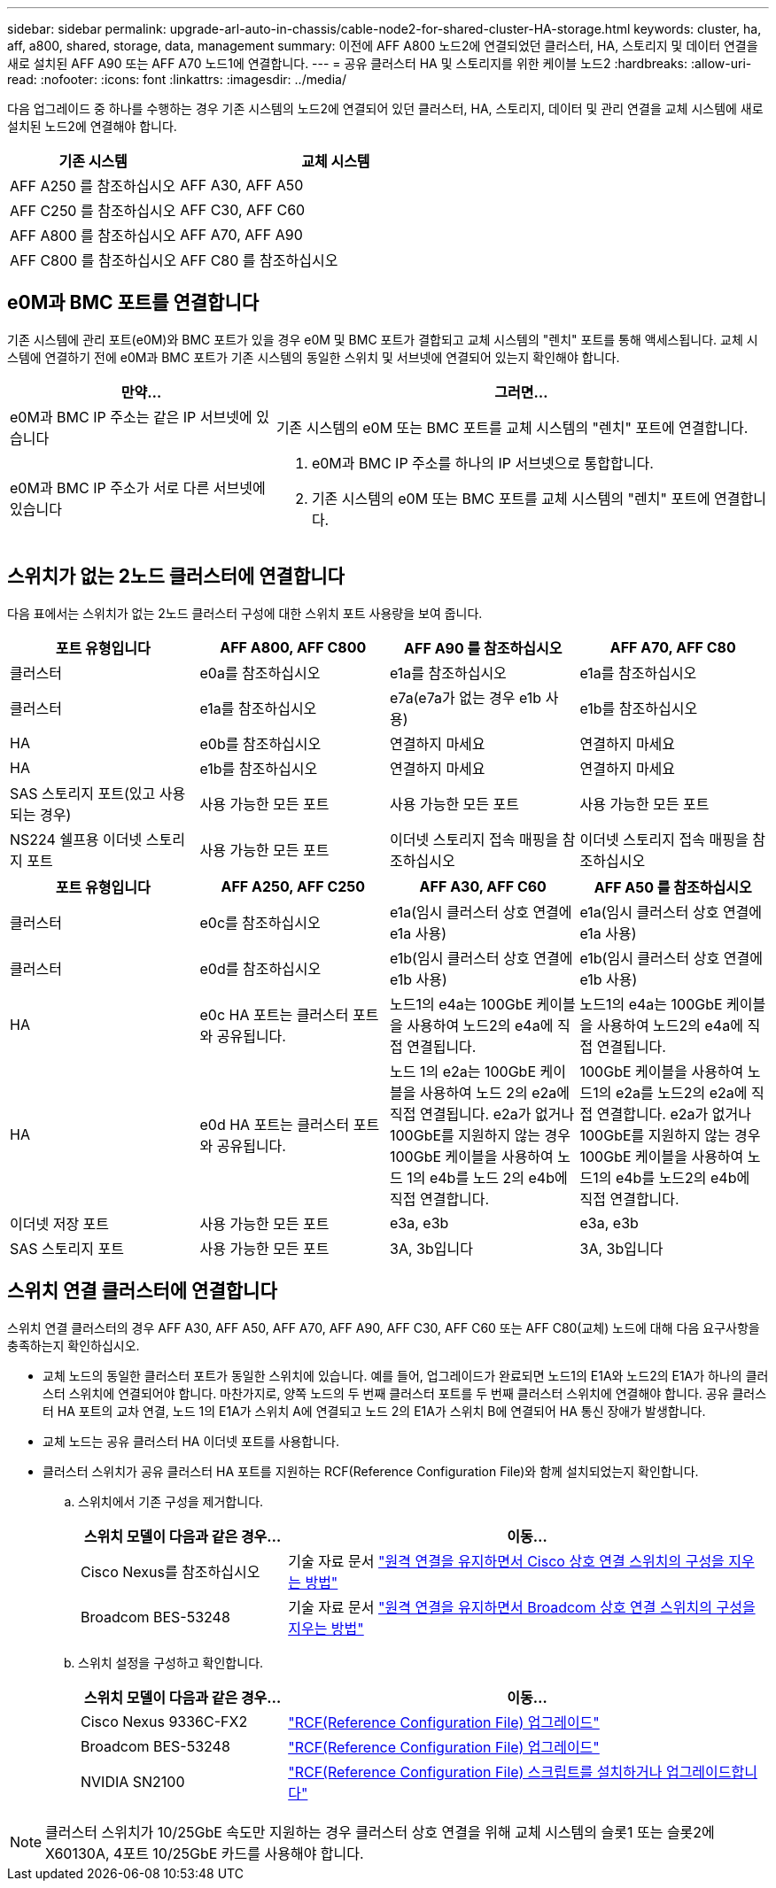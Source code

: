 ---
sidebar: sidebar 
permalink: upgrade-arl-auto-in-chassis/cable-node2-for-shared-cluster-HA-storage.html 
keywords: cluster, ha, aff, a800, shared, storage, data, management 
summary: 이전에 AFF A800 노드2에 연결되었던 클러스터, HA, 스토리지 및 데이터 연결을 새로 설치된 AFF A90 또는 AFF A70 노드1에 연결합니다. 
---
= 공유 클러스터 HA 및 스토리지를 위한 케이블 노드2
:hardbreaks:
:allow-uri-read: 
:nofooter: 
:icons: font
:linkattrs: 
:imagesdir: ../media/


[role="lead"]
다음 업그레이드 중 하나를 수행하는 경우 기존 시스템의 노드2에 연결되어 있던 클러스터, HA, 스토리지, 데이터 및 관리 연결을 교체 시스템에 새로 설치된 노드2에 연결해야 합니다.

[cols="35,65"]
|===
| 기존 시스템 | 교체 시스템 


| AFF A250 를 참조하십시오 | AFF A30, AFF A50 


| AFF C250 를 참조하십시오 | AFF C30, AFF C60 


| AFF A800 를 참조하십시오 | AFF A70, AFF A90 


| AFF C800 를 참조하십시오 | AFF C80 를 참조하십시오 
|===


== e0M과 BMC 포트를 연결합니다

기존 시스템에 관리 포트(e0M)와 BMC 포트가 있을 경우 e0M 및 BMC 포트가 결합되고 교체 시스템의 "렌치" 포트를 통해 액세스됩니다. 교체 시스템에 연결하기 전에 e0M과 BMC 포트가 기존 시스템의 동일한 스위치 및 서브넷에 연결되어 있는지 확인해야 합니다.

[cols="35,65"]
|===
| 만약... | 그러면... 


| e0M과 BMC IP 주소는 같은 IP 서브넷에 있습니다 | 기존 시스템의 e0M 또는 BMC 포트를 교체 시스템의 "렌치" 포트에 연결합니다. 


| e0M과 BMC IP 주소가 서로 다른 서브넷에 있습니다  a| 
. e0M과 BMC IP 주소를 하나의 IP 서브넷으로 통합합니다.
. 기존 시스템의 e0M 또는 BMC 포트를 교체 시스템의 "렌치" 포트에 연결합니다.


|===


== 스위치가 없는 2노드 클러스터에 연결합니다

다음 표에서는 스위치가 없는 2노드 클러스터 구성에 대한 스위치 포트 사용량을 보여 줍니다.

|===
| 포트 유형입니다 | AFF A800, AFF C800 | AFF A90 를 참조하십시오 | AFF A70, AFF C80 


| 클러스터 | e0a를 참조하십시오 | e1a를 참조하십시오 | e1a를 참조하십시오 


| 클러스터 | e1a를 참조하십시오 | e7a(e7a가 없는 경우 e1b 사용) | e1b를 참조하십시오 


| HA | e0b를 참조하십시오 | 연결하지 마세요 | 연결하지 마세요 


| HA | e1b를 참조하십시오 | 연결하지 마세요 | 연결하지 마세요 


| SAS 스토리지 포트(있고 사용되는 경우) | 사용 가능한 모든 포트 | 사용 가능한 모든 포트 | 사용 가능한 모든 포트 


| NS224 쉘프용 이더넷 스토리지 포트 | 사용 가능한 모든 포트 | 이더넷 스토리지 접속 매핑을 참조하십시오 | 이더넷 스토리지 접속 매핑을 참조하십시오 
|===
|===
| 포트 유형입니다 | AFF A250, AFF C250 | AFF A30, AFF C60 | AFF A50 를 참조하십시오 


| 클러스터 | e0c를 참조하십시오 | e1a(임시 클러스터 상호 연결에 e1a 사용) | e1a(임시 클러스터 상호 연결에 e1a 사용) 


| 클러스터 | e0d를 참조하십시오 | e1b(임시 클러스터 상호 연결에 e1b 사용) | e1b(임시 클러스터 상호 연결에 e1b 사용) 


| HA | e0c HA 포트는 클러스터 포트와 공유됩니다. | 노드1의 e4a는 100GbE 케이블을 사용하여 노드2의 e4a에 직접 연결됩니다. | 노드1의 e4a는 100GbE 케이블을 사용하여 노드2의 e4a에 직접 연결됩니다. 


| HA | e0d HA 포트는 클러스터 포트와 공유됩니다. | 노드 1의 e2a는 100GbE 케이블을 사용하여 노드 2의 e2a에 직접 연결됩니다. e2a가 없거나 100GbE를 지원하지 않는 경우 100GbE 케이블을 사용하여 노드 1의 e4b를 노드 2의 e4b에 직접 연결합니다. | 100GbE 케이블을 사용하여 노드1의 e2a를 노드2의 e2a에 직접 연결합니다. e2a가 없거나 100GbE를 지원하지 않는 경우 100GbE 케이블을 사용하여 노드1의 e4b를 노드2의 e4b에 직접 연결합니다. 


| 이더넷 저장 포트 | 사용 가능한 모든 포트 | e3a, e3b | e3a, e3b 


| SAS 스토리지 포트 | 사용 가능한 모든 포트 | 3A, 3b입니다 | 3A, 3b입니다 
|===


== 스위치 연결 클러스터에 연결합니다

스위치 연결 클러스터의 경우 AFF A30, AFF A50, AFF A70, AFF A90, AFF C30, AFF C60 또는 AFF C80(교체) 노드에 대해 다음 요구사항을 충족하는지 확인하십시오.

* 교체 노드의 동일한 클러스터 포트가 동일한 스위치에 있습니다. 예를 들어, 업그레이드가 완료되면 노드1의 E1A와 노드2의 E1A가 하나의 클러스터 스위치에 연결되어야 합니다. 마찬가지로, 양쪽 노드의 두 번째 클러스터 포트를 두 번째 클러스터 스위치에 연결해야 합니다. 공유 클러스터 HA 포트의 교차 연결, 노드 1의 E1A가 스위치 A에 연결되고 노드 2의 E1A가 스위치 B에 연결되어 HA 통신 장애가 발생합니다.
* 교체 노드는 공유 클러스터 HA 이더넷 포트를 사용합니다.
* 클러스터 스위치가 공유 클러스터 HA 포트를 지원하는 RCF(Reference Configuration File)와 함께 설치되었는지 확인합니다.
+
.. 스위치에서 기존 구성을 제거합니다.
+
[cols="30,70"]
|===
| 스위치 모델이 다음과 같은 경우... | 이동... 


| Cisco Nexus를 참조하십시오 | 기술 자료 문서 link:https://kb.netapp.com/on-prem/Switches/Cisco-KBs/How_to_clear_configuration_on_a_Cisco_interconnect_switch_while_retaining_remote_connectivity["원격 연결을 유지하면서 Cisco 상호 연결 스위치의 구성을 지우는 방법"^] 


| Broadcom BES-53248 | 기술 자료 문서 link:https://kb.netapp.com/on-prem/Switches/Broadcom-KBs/How_to_clear_configuration_on_a_Broadcom_interconnect_switch_while_retaining_remote_connectivity["원격 연결을 유지하면서 Broadcom 상호 연결 스위치의 구성을 지우는 방법"^] 
|===
.. 스위치 설정을 구성하고 확인합니다.
+
[cols="30,70"]
|===
| 스위치 모델이 다음과 같은 경우... | 이동... 


| Cisco Nexus 9336C-FX2 | link:https://docs.netapp.com/us-en/ontap-systems-switches/switch-cisco-9336c-fx2/upgrade-rcf-software-9336c-cluster.html["RCF(Reference Configuration File) 업그레이드"^] 


| Broadcom BES-53248 | link:https://docs.netapp.com/us-en/ontap-systems-switches/switch-bes-53248/upgrade-rcf.html["RCF(Reference Configuration File) 업그레이드"^] 


| NVIDIA SN2100 | link:https://docs.netapp.com/us-en/ontap-systems-switches/switch-nvidia-sn2100/install-rcf-sn2100-cluster.html["RCF(Reference Configuration File) 스크립트를 설치하거나 업그레이드합니다"^] 
|===





NOTE: 클러스터 스위치가 10/25GbE 속도만 지원하는 경우 클러스터 상호 연결을 위해 교체 시스템의 슬롯1 또는 슬롯2에 X60130A, 4포트 10/25GbE 카드를 사용해야 합니다.
